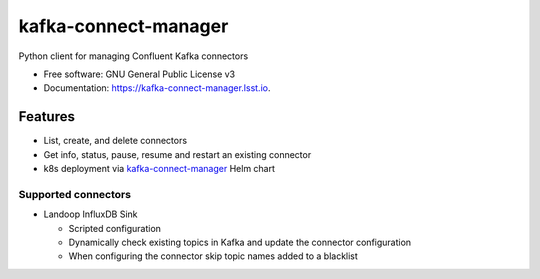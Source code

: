 ========================
kafka-connect-manager
========================


.. image:: https://img.shields.io/pypi/v/kafka-connect-manager.svg
        :target: https://pypi.python.org/pypi/kafka-connect-manager

.. image:: https://img.shields.io/travis/lsst-sqre/kafka-connect-manager.svg
        :target: https://travis-ci.com/lsst-sqre/kafka-connect-manager

Python client for managing Confluent Kafka connectors

* Free software: GNU General Public License v3
* Documentation: https://kafka-connect-manager.lsst.io.


Features
--------

* List, create, and delete connectors
* Get info, status, pause, resume and restart an existing connector
* k8s deployment via `kafka-connect-manager <https://lsst-sqre.github.io/charts/>`_ Helm chart

Supported connectors
^^^^^^^^^^^^^^^^^^^^

* Landoop InfluxDB Sink

  * Scripted configuration

  * Dynamically check existing topics in Kafka and update the connector configuration

  * When configuring the connector skip topic names added to a blacklist
